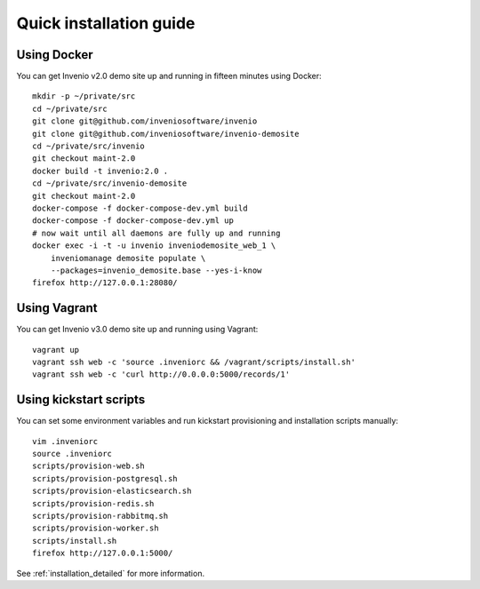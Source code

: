 ..  This file is part of Invenio
    Copyright (C) 2014, 2015 CERN.

    Invenio is free software; you can redistribute it and/or
    modify it under the terms of the GNU General Public License as
    published by the Free Software Foundation; either version 2 of the
    License, or (at your option) any later version.

    Invenio is distributed in the hope that it will be useful, but
    WITHOUT ANY WARRANTY; without even the implied warranty of
    MERCHANTABILITY or FITNESS FOR A PARTICULAR PURPOSE.  See the GNU
    General Public License for more details.

    You should have received a copy of the GNU General Public License
    along with Invenio; if not, write to the Free Software Foundation, Inc.,
    59 Temple Place, Suite 330, Boston, MA 02111-1307, USA.

Quick installation guide
========================

Using Docker
------------

You can get Invenio v2.0 demo site up and running in fifteen minutes using
Docker::

  mkdir -p ~/private/src
  cd ~/private/src
  git clone git@github.com/inveniosoftware/invenio
  git clone git@github.com/inveniosoftware/invenio-demosite
  cd ~/private/src/invenio
  git checkout maint-2.0
  docker build -t invenio:2.0 .
  cd ~/private/src/invenio-demosite
  git checkout maint-2.0
  docker-compose -f docker-compose-dev.yml build
  docker-compose -f docker-compose-dev.yml up
  # now wait until all daemons are fully up and running
  docker exec -i -t -u invenio inveniodemosite_web_1 \
      inveniomanage demosite populate \
      --packages=invenio_demosite.base --yes-i-know
  firefox http://127.0.0.1:28080/

Using Vagrant
-------------

You can get Invenio v3.0 demo site up and running using Vagrant::

  vagrant up
  vagrant ssh web -c 'source .inveniorc && /vagrant/scripts/install.sh'
  vagrant ssh web -c 'curl http://0.0.0.0:5000/records/1'

Using kickstart scripts
-----------------------

You can set some environment variables and run kickstart provisioning and
installation scripts manually::

  vim .inveniorc
  source .inveniorc
  scripts/provision-web.sh
  scripts/provision-postgresql.sh
  scripts/provision-elasticsearch.sh
  scripts/provision-redis.sh
  scripts/provision-rabbitmq.sh
  scripts/provision-worker.sh
  scripts/install.sh
  firefox http://127.0.0.1:5000/

See :ref:`installation_detailed` for more information.
